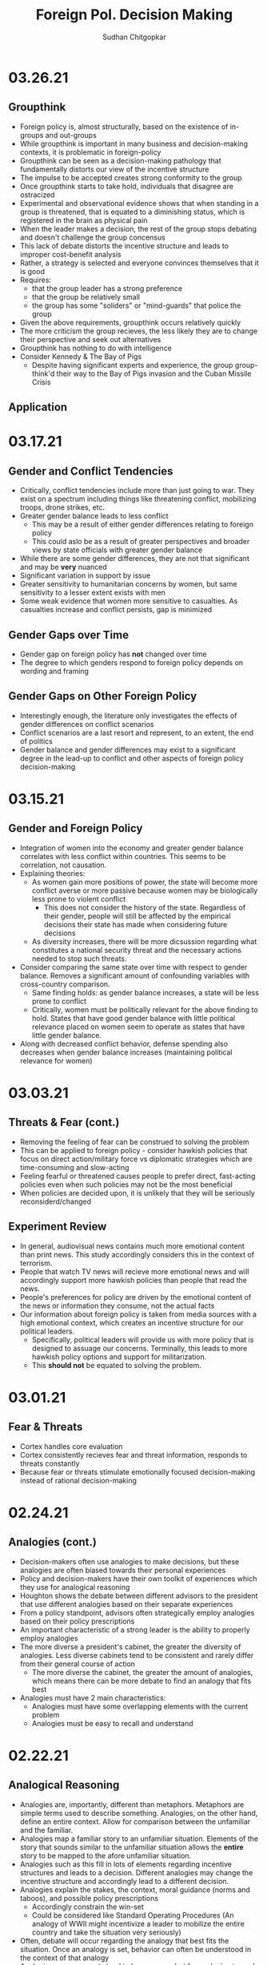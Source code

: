 # Document Information
#+TITLE: Foreign Pol. Decision Making
#+AUTHOR: Sudhan Chitgopkar
#+EMAIL: sudhanchitgopkar@uga.edu
* 03.26.21
** Groupthink
- Foreign policy is, almost structurally, based on the existence of in-groups and out-groups
- While groupthink is important in many business and decision-making contexts, it is problematic in foreign-policy
- Groupthink can be seen as a decision-making pathology that fundamentally distorts our view of the incentive structure
- The impulse to be accepted creates strong conformity to the group
- Once groupthink starts to take hold, individuals that disagree are ostracized
- Experimental and observational evidence shows that when standing in a group is threatened, that is equated to a diminishing status, which is registered in the brain as physical pain
- When the leader makes a decision, the rest of the group stops debating and doesn't challenge the group concensus
- This lack of debate distorts the incentive structure and leads to improper cost-benefit analysis
- Rather, a strategy is selected and everyone convinces themselves that it is good
- Requires:
  - that the group leader has a strong preference
  - that the group be relatively small
  - the group has some "soliders" or "mind-guards" that police the group
- Given the above requirements, groupthink occurs relatively quickly
- The more criticism the group recieves, the less likely they are to change their perspective and seek out alternatives
- Groupthink has nothing to do with intelligence
- Consider Kennedy & The Bay of Pigs
  - Despite having significant experts and experience, the group group-think'd their way to the Bay of Pigs invasion and the Cuban Missile Crisis
** Application
* 03.17.21
** Gender and Conflict Tendencies
- Critically, conflict tendencies include more than just going to war. They exist on a spectrum including things like threatening conflict, mobilizing troops, drone strikes, etc.
- Greater gender balance leads to less conflict
  - This may be a result of either gender differences relating to foreign policy
  - This could aslo be as a result of greater perspectives and broader views by state officials with greater gender balance
- While there are some gender differences, they are not that significant and may be *very* nuanced
- Significant variation in support by issue
- Greater sensitivity to humanitarian concerns by women, but same sensitivity to a lesser extent exists with men
- Some weak evidence that women more sensitive to casualties. As casualties increase and conflict persists, gap is minimized
** Gender Gaps over Time
- Gender gap on foreign policy has *not* changed over time
- The degree to which genders respond to foreign policy depends on wording and framing
** Gender Gaps on Other Foreign Policy
- Interestingly enough, the literature only investigates the effects of gender differences on conflict scenarios
- Conflict scenarios are a last resort and represent, to an extent, the end of politics
- Gender balance and gender differences may exist to a significant degree in the lead-up to conflict and other aspects of foreign policy decision-making
* 03.15.21
** Gender and Foreign Policy
- Integration of women into the economy and greater gender balance correlates with less conflict within countries. This seems to be correlation, not causation.
- Explaining theories:
  - As women gain more positions of power, the state will become more conflict averse or more passive because women may be biologically less prone to violent conflict
    - This does not consider the history of the state. Regardless of their gender, people will still be affected by the empirical decisions their state has made when considering future decisions
  - As diversity increases, there will be more dicsussion regarding what constitutes a national security threat and the necessary actions needed to stop such threats.
- Consider comparing the same state over time with respect to gender balance. Removes a significant amount of confounding variables with cross-country comparison.
  - Same finding holds: as gender balance increases, a state will be less prone to conflict
  - Critically, women must be politically relevant for the above finding to hold. States that have good gender balance with little political relevance placed on women seem to operate as states that have little gender balance.
- Along with decreased conflict behavior, defense spending also decreases when gender balance increases (maintaining political relevance for women)
* 03.03.21
** Threats & Fear (cont.)
- Removing the feeling of fear can be construed to solving the problem
- This can be applied to foreign policy - consider hawkish policies that focus on direct action/military force vs diplomatic strategies which are time-consuming and slow-acting
- Feeling fearful or threatened causes people to prefer direct, fast-acting policies even when such policies may not be the most beneficial
- When policies are decided upon, it is unlikely that they will be seriously reconsiderd/changed
** Experiment Review
- In general, audiovisual news contains much more emotional content than print news. This study accordingly considers this in the context of terrorism.
- People that watch TV news will recieve more emotional news and will accordingly support more hawkish policies than people that read the news.
- People's preferences for policy are driven by the emotional content of the news or information they consume, not the actual facts
- Our information about foreign policy is taken from media sources with a high emotional context, which creates an incentive structure for our political leaders.
  - Specifically, political leaders will provide us with more policy that is designed to assuage our concerns. Terminally, this leads to more hawkish policy options and support for militarization.
  - This *should not* be equated to solving the problem.
* 03.01.21
** Fear & Threats
- Cortex handles core evaluation
- Cortex consistently recieves fear and threat information, responds to threats constantly
- Because fear or threats stimulate emotionally focused decision-making instead of rational decision-making
* 02.24.21
** Analogies (cont.)
- Decision-makers often use analogies to make decisions, but these analogies are often biased towards their personal experiences
- Policy and decision-makers have their own toolkit of experiences which they use for analogical reasoning
- Houghton shows the debate between different advisors to the president that use different analogies based on their separate experiences
- From a policy standpoint, advisors often strategically employ analogies based on their policy prescriptions
- An important characteristic of a strong leader is the ability to properly employ analogies
- The more diverse a president's cabinet, the greater the diversity of analogies. Less diverse cabinets tend to be consistent and rarely differ from their general course of action
  - The more diverse the cabinet, the greater the amount of analogies, which means there can be more debate to find an analogy that fits best
- Analogies must have 2 main characteristics:
  - Analogies must have some overlapping elements with the current problem
  - Analogies must be easy to recall and understand
* 02.22.21
** Analogical Reasoning
- Analogies are, importantly, different than metaphors. Metaphors are simple terms used to describe something. Analogies, on the other hand, define an entire context. Allow for comparison between the unfamiliar and the familiar.
- Analogies map a familiar story to an unfamiliar situation. Elements of the story that sounds similar to the unfamiliar situation allows the *entire* story to be mapped to the afore unfamiliar situation.
- Analogies such as this fill in lots of elements regarding incentive structures and leads to a decision. Different analogies may change the incentive structure and accordingly lead to a different decision.
- Analogies explain the stakes, the context, moral guidance (norms and taboos), and possible policy prescriptions
  - Accordingly constrain the win-set
  - Could be considered like Standard Operating Procedures (An analogy of WWII might incentivize a leader to mobilize the entire country and take the situation very seriously)
- Often, debate will occur regarding the analogy that best fits the situation. Once an analogy is set, behavior can often be understood in the context of that analogy
- Analogies among experts tend to be narrower, but for analogies to work, they don't have to be close to the actual situation (Iran Nuclear Deal = toddler eating vegatables)
- If you want to select an analogy for a situation, you want the analogy to be as close as possible to that situation. Despite this, we tend to rely on analogies more when the problem is more novel.
  - Analogies tend to take ahold with situations when those situations are new and unfamiliar with few other overlaps
- World leaders (Obama especially) use many analogies in order to shape public opinion
- Analogies need not be accurate for them to be used as a framework for decision-making
- Analogies are extremely prominent in crisis decision-making
* 02.15.21
** Fairness & Fairness Frames
- Fairnesss and fairness frames, while stable, are rarely rational
- Culture defines fairness
- The violation of culturally-defined fairness causes people to reject offers that are objectively good for them
- This occurs both in cases where the offers are unfair in favor of them (though the studies here are less robust) and in cases where the offers are unfair against them (this is more common)
- It is not necessarily that we seek fairness so much as we are averse to unfairness
- Because of this, using a fairness frame in foreign and domestic policy is extremely effective
* 02.10.21
** Prospect Theory (cont.)
- It is critical for our leaders to be aware of:
  - How they frame issues as they make decisions
  - How they frame issues when they talk to us
  - The frame our adversaries use when we are in conflict with them
- Loss-framing is a critical part of negative campaigining
- Democratic institutions create multiple frames, which is not necessarily the case in non-democratic regimes
- In non-democratic regimes, leaders and the public may settle into a frame (generally loss framing), which leads them to make riskier decisions
- One significant benefit of democratic systems is that they are less likely to settle into a particular frame, which may be bad
* 02.08.21
** Prospect Theory
- When we frame outcomes in terms of gains, we tend to be risk-averse, even when the gambles are objectively better
- When we frame outcomes in terms of losses, we tend to be risk-acceptant in order to avoid larger losses, even when the gambles are objectively worse for us
- This can often be seen in stock market crashes and stock behavior, wherein people sell during a stock downturn when the rational decision is to hold on to the stock
  - This can further be seen with (1) Carter and the Iranian Hostage Crisis, (2) The 2016 election of Trump, the 2020 election of Biden
- To remove yourself from a frame (regardless of whether it is risk-averse or risk-acceptant), it is critical to consider both benefits and losses
- Risk aversion and prospect theory is applicable in multiple scenarios:
  - Leaders, themselves, have risk-aversive tendencies and follow prospect theories in their decision-making
  - The public can constrain the win-set of the leaders through their risk-aversive tendencies and tendency to follow prospect theory
  - Leaders can change the public's perspective on a topic through framing it in a different way and playing on prospect theory and loss aversion
* 02.05.21
** Loss Aversion & Policy
- Argues that policies are either loss averting or gain seeking
  - Berejikian argues against this
  - Any policy can be reframed to be either loss avoiding or gain seeking
- Public is more favorable towards policies that are loss avoiding
* 02.03.21
** Concession Aversion
- Because of loss aversion, anything given up in a negotiation has an inflated value.
- Because this is true for both sides of a negotiation, there is a permanent hurdle to achieving a negotiated settlement
- Also known as the endowment effect
- concession aversion and loss aversion is stronger when bad behavior has started
  - It is harder to stop behavior that has already been started than it is to pre-empt bad behavior
- Due to loss aversion, states often double down on their failed policies and don't correct course
- Empirically, great powers always decline and hasten that decline by trying to hold fast to their previous status
  - Great powers can either try harder to hold on to their power and influence
 - or great powers can accept their declining status and recalibrate their policies accordingly
* 02.01.21
** Loss Aversion
- Consider a simple dilemma, wherein an actor chooses whether to play a game.
  - A fair coin is flipped
  - If the coin is heads, the actor recieves $125
  - If the coin is tails, the actor loses $125
- This dilemma has an EV of (0.5 * 125) + (0.5 * -125) = 0
- Despite an EV of 0, the vast majority of people would not play this game
- This is a result of loss aversion, people cognitively weigh losses and harms more than they would weigh wins and benefits
- When compared to gains, equivalent losses hurt more
- Pain and loss aversion is a more intense feeling than gain seeking
- This pehnomenon is consistent across regions and cultures
- To take advantage of this, framing each decision as loss aversion (loss framing) instead of gain seeking makes it more likely to be accepted
- Under time pressure, individuals will be more resolved to avoid losses
* 01.29.21
** Sagan Review
- If nuclear weapons were a norm,
  - conventional weapons would be preferred to nuclear weapons
  - this preference would not change even if the utility of nuclear weapons, when compared to conventional weapons, increased
- Cricially, Sagan finds that although Americans prefer conventional weapons when presented a choice, a large proportion are willing to approve of a nuclear strike after the fact
- The fraction of people that approved a nuclear strike grew with its effectiveness, indicating that perceptions towards nuclear use is based on nuclear utility
- There is no significant domestic political constraint on nuclear weapon usage
- Vast majority of people focused on utility to make their decision on nuclear weapons, with few focusing on moral factors
* 01.27.21
** Norms & Nukes
- Norms and taboos have been critical in nuclear policy
- Norms and taboos have changed our definition of nuclear weapons as solely a means of deterrence to something that is more feasible in small-scale war (through more tactical nuclear weapons)
** Norms & Taboos
- Cognitive constructs designed to guide our behavior
- Generally exist in the context of societal interaction and behavior
*** Norms
- Do's and Dont's
  - prescribe some behavior and deter other behaviors
- Context-specific
  - e.g killing is generally considered something that is horrible to do, but is just
- Large cultural variation in norms
- Consequences for violation of norms can vary significantly
*** Taboos
- Dont's - never explain things you should do, only address things you shouldn't
- Tend to be universal, with limited exception
- Significantly more limited variation, easier to translate across cultures
- There tend to be very severe consequences to taboo violations
** Norms, Taboos, and Decision-Making
- Generally, norms and taboos take certain strategies off the table and constrain the incentive structure
- Taboos and Norms also change our win-sets because of norms and taboos that exist in their own societies
- When the government needs to violate taboos or norms, they (1) argue that they aren't, through some loophole, and (2) argue that the benefits outweigh the harms
- To erode a norm, infuse it with consequentialist logic
* 01.21.21
** Public Opinion & Decision-Making
- domestic decision-making has significant foreign policy effects
- domestic public opinion has an effect on foreign policy decisions
  - public opinions can help shape the incentive structure that a decision-maker has when faced with a decision
  - public opinion can either be an opportunity or a cosntraint
- who we listen to and what they say can intrinsically change our incentive structure
** Putnam Review
- For any foreign policy issue, there is a chief of government (CoG)
  - CoG has ultimate decision-making authority on the issue
  - e.g, president on war, secretary for commerce on tariffs, etc.
- CoG's job is to find a way to align their international goals with what's possible domestically
  - This is the two-level game, domestic and international balances
- "Win-Set" defines the set of acceptable outcomes that is affected by the policy
  - "Win-Set" defined by war and peace is the entire US population
  - "Win-Set" defined by shoe-lace imports is extremely small
- Veto power must be considered
- Assumes a rational actor analysis
- While this applies largely to democratic states, the same general principles can also appply to authoritarian regimes
* Putnam
** Domestic-International Entanglements
- Current literature lists domestic influences on foreign policy and theorizes about links between the two
- Deutsch and Haas theorize about the impact of parties and interest groups on spillover from domestic policy to international objectives
- Recent work has focised on structural factors such as state strength causing an effect on foreign economic policy
  - central decision-makers must be concerned with domestic and international factors simultaneously
  - theory does not properly explain differences in state foreign policy occurring despite static state structures
** Two-level Games
- Politics of international negotiations can often be considerd a two-level game
  - At the national level, domestic groups pressure governemnt, politicians seek power through the the favor of those organizations
  - At the international leve, governments seek to minimize harms, maximize ability to solve domestic pressures
- Creates a very complex, sometimes contradictory situation for actors at both boards (decision-makers)
** Win-Sets
- Negotiation occurs at a 2-stage process:
  - Level 1: bargaining between negotiators leading to tentative agreement
  - Level 2: Separate discussions within each group about ratification
- In reality, process is not always linear - generally happens multiple times in multiple stages at multiple levels
- Larger win-sets make Level 1 agreement more likely
- The relative size of the respective level 2 win-sets will affect the distribution of the joint gains from the international bargain (the larger the win-set of actor 1, the more he can be pushed around by other actors)
** Win-Set Determinants
- Three factors critical to win-set size
  - Level 2 preferences and coalitions
  - Level 2 institutions
  - Level 1 negotiation strategies
** Uncertainty and Bargaining
- Level 1 negotiators are often badly misinformed about elvel 2 politics, especially on the opposing side
- Uncertainty about win set size can be both good and bad in 2 level negotiations
- Each bargainer has an incentive to understate his own win-sets
- Uncertainty about opponent's win set increases concern about risk of involuntary defection by the other side
** Role of the Chief Negotiator
- Chief negotiator is the only formal link between level 1 and 2 of negotiation
- Assumed that chief negotiator has no independent policy views, acts merely as an honest broker on behalf of his constitutents
- Motives of the chief negotiator:
  - enhancing level 2 game by having benefits outweigh harms as much as possible
  - shifting balance of power at level 2 in favor of his own person domestic policies
  - pursuing his own conception of national interest in the international sense
 - Also assumed that the chief negotiator has some sort of veto power to outright reject anything that wholly contradicts his personal beliefs

* Fearon
** Introduction
- Three reasons war may occur
  - People are sometimes irrational and don't consider the costs of war due to this irrationality or their biases
  - Leaders may enjoy benefits of war but not pay the costs
  - People are rational and consider the risks but fight anyway (Rationalist explanation)
- Flaws with contemporary rationalist arguments are that they don't address prewar bargains
- Contemporary Rationalist reasons for war:
  - Anarchy
  - Benefits o/w costs
  - Rational preventitive war
  - Rational miscalculation due to lack of info
  - Rational miscalculation due to diagreement about relative power
- Fearon's reasons for war
  - private or misrepresented info about relative capabilities
  - relationships are not possible because at least one party has an incentive to cheat
  - Despite being able to compromise, one or more party does not want to because of their beliefs on the issue
** The Puzzle
- People often see war as something nobody wants though wars can often simply be costly but worthwhile gambles
- Wars are always ex post inefficient because no matter how small, the costs of fighting still exist
** Anarchy
- War occurs because there is nothing to prevent it
- Does not explain why wars still occur due to their inefficiency, therefore does not explain war completely
- Anarchy may lead to arms races and insecurity, but little war outside or preemptive war
** Preventive War
- If a declining power suspects that it may be attacked in the future by a rising power, it will find a preventive war rational
- Theory does not consider diplomacy and timeframe
- Why should the declining power fear an attack if it's inefficient, even for the rising power
** Positive Expected Utility
- Argues that war is rational when both sides have a positive expected utility from it
- While often presented, this argument doesn't explain specific condition in which both parties fighting a war have positive expected utility
** Utility and Rationality
- Positive expected utility alone is not enough to provide a rationalist explanatino for war
- Indivisibility of factors of war can also be a rational explanation of war
** War and Private information
- War is often the product of rational miscalculation
- Leaders overestimate their chance of military victory
- State lack information about other side's willingness to fight
- Truly rational agents will make the same prediction about the outcome of an uncertain event when given the same set of facts
  - This does not happen when miscalculation occurs, which leads to war
- There also exist incentives to misrepresent in bargaining
- Combination of private info about relative power or will to fight and strategic incentive to misrepresent positions in baragaining constitute a rational explanation of war
** War & Commitment Problems
- With anarchy, states become suspicious of one another and build weapons and engage in attacks
- Anarchy matters when it seems as if a states preferences and opportunities for action imply that one or both sides in a dispute have incentives to renege on peaceful bargains which would be mutually preferable to war
- Preemptive war is one such case where if one wants to go to war, doing so stealthily would be the most save. While both parties would prefer to live in peace, they are constantly afraid of doing so because of the anarchic state of internaitonal affairs
  - Seems to work similar to the prisoner's dilemm
- The same principle can be applied to preventive war, lack of trust is not the driving factor behind war in these instances. Rather, circumstances that give one party an incentive to renege are
** Conclusion
- Because fighting is costly and risky, rational actors should prefer negotiations to war
- Rational actors may be unable to agree on these negotiations because
  - private information about resolve and capability, and the incentives that exist to misrepresent these
  - inability to commit to hold ip a deal
- Not arguing irrelevance for empirical studies concluding that war is based on irrationality
* 01.22.21
** Calculating Costs of War
*** Constants
- Fight occurs over $100
- Cost of war: $20
- P(Winning): 50%
*** Expected Value
- (Gains Winning) + (Gains Fighting) - (Cost of War)
- (0.5 \times 100) + (0) - (1 \times 20) = 50 - 20 = $30
- Because each side could negotiate in order to get an expected value of 31 <, it is not a rational deciison to go to war
*** Miscalculation
- When both sides overestimate the probability of winning, their expected value goes up, thereby making their minimum threshold for negotiation too high for the other side.
- Consider miscalculation wherein both sides believe they have an 80% probability of winning:
  - EV_{war} = (0.8 \times 100) + (0) - (1 \times 20) = 80 - 20 = 60.
  - Both sides therefore want an expected value of > 60, which is impossible given the limited value of the thing being fought over
* 01.20.21
** Rational Decision-Making
- Rational decision-making defines how we make decisions
- A person's or institutions goal is not relevant, the process of pursuing that goal is the factor driving decision-making
- This allows us to generalize decision-making significantly more
- Critical to consider the probabilistic nature of benefits and harms when considering rational decision-making
- Expected Value = "weighted value" for all costs and benefits
  - Same thing as "average payoff"
** Incentive Structures
- Incentive structures are the expected values for each of the strategies considered
- Incentive structures impose a certain course of action upon us, given that we are rational actors
* Expected Profit Khan
- Expected value can be calculated as the sum of all the outcome probabilities multiplied by their corresponding profits.
- Considering all outcome probabilities should yeild a total probability sum of 1 (100%), with profits being positive (gains) or negative (losses)
* 01.15.21
- Brain has a complex set of structures that work together to do both really important, and fundamentally flawed actions
** Brain Stem
- The reptilian brain
- Really just an extensino of the spinal cord
- Controls automatic actions, no effect on decision-making
** Middle Brain (Limbic System)
- Body's monitoring system to identify important elements of the environment
- Discriminates things of importantance constantly and ambiently
** Brain Cortex
- Controls higher-level thinking
- Moral decision-making, learning, conscious awareness
** Hierarchy of the brain
- Information goes from the brain stem, to the limbic system, to the brain cortex
- Critically, the limbic system was never designed to collect all the information around you - that incomplete information is used for decision-making
- Understanding the interplay and potential biases of the limbic system can help us understand decision-making and prevent bad decision making
- Fear and the triggering of fear prevents higher-level decision making and can prevent the intake of new information
- Sources of information can also have a significant effect on the processing of that information - can be seen through in-group/out-group bias
** Rational Decision-Making
1. Pick a goal
2. Evaluate all strategies
   - Analyze costs
   - Analyze benefits
3. Select strategy with best cost/benefit ratio
- Bias often occurs at stage 2 because of filtration of information through the limbic system

* Notes Config
# Web Export Config
#+HTML_HEAD: <link rel="stylesheet" type="text/css" href="rethink.css" />
#+OPTIONS: toc:nil num:nil html-style:nil
